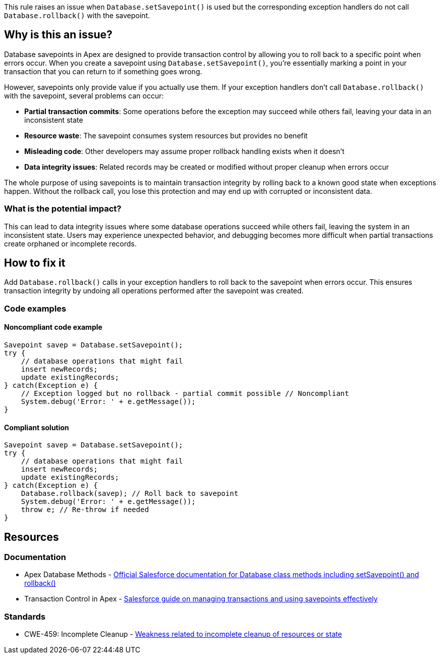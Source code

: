 This rule raises an issue when `Database.setSavepoint()` is used but the corresponding exception handlers do not call `Database.rollback()` with the savepoint.

== Why is this an issue?

Database savepoints in Apex are designed to provide transaction control by allowing you to roll back to a specific point when errors occur. When you create a savepoint using `Database.setSavepoint()`, you're essentially marking a point in your transaction that you can return to if something goes wrong.

However, savepoints only provide value if you actually use them. If your exception handlers don't call `Database.rollback()` with the savepoint, several problems can occur:

* *Partial transaction commits*: Some operations before the exception may succeed while others fail, leaving your data in an inconsistent state
* *Resource waste*: The savepoint consumes system resources but provides no benefit
* *Misleading code*: Other developers may assume proper rollback handling exists when it doesn't
* *Data integrity issues*: Related records may be created or modified without proper cleanup when errors occur

The whole purpose of using savepoints is to maintain transaction integrity by rolling back to a known good state when exceptions happen. Without the rollback call, you lose this protection and may end up with corrupted or inconsistent data.

=== What is the potential impact?

This can lead to data integrity issues where some database operations succeed while others fail, leaving the system in an inconsistent state. Users may experience unexpected behavior, and debugging becomes more difficult when partial transactions create orphaned or incomplete records.

== How to fix it

Add `Database.rollback()` calls in your exception handlers to roll back to the savepoint when errors occur. This ensures transaction integrity by undoing all operations performed after the savepoint was created.

=== Code examples

==== Noncompliant code example

[source,apex,diff-id=1,diff-type=noncompliant]
----
Savepoint savep = Database.setSavepoint();
try {
    // database operations that might fail
    insert newRecords;
    update existingRecords;
} catch(Exception e) {
    // Exception logged but no rollback - partial commit possible // Noncompliant
    System.debug('Error: ' + e.getMessage());
}
----

==== Compliant solution

[source,apex,diff-id=1,diff-type=compliant]
----
Savepoint savep = Database.setSavepoint();
try {
    // database operations that might fail
    insert newRecords;
    update existingRecords;
} catch(Exception e) {
    Database.rollback(savep); // Roll back to savepoint
    System.debug('Error: ' + e.getMessage());
    throw e; // Re-throw if needed
}
----

== Resources

=== Documentation

 * Apex Database Methods - https://developer.salesforce.com/docs/atlas.en-us.apexref.meta/apexref/apex_methods_system_database.htm[Official Salesforce documentation for Database class methods including setSavepoint() and rollback()]

 * Transaction Control in Apex - https://developer.salesforce.com/docs/atlas.en-us.apexcode.meta/apexcode/apex_transaction_control.htm[Salesforce guide on managing transactions and using savepoints effectively]

=== Standards

 * CWE-459: Incomplete Cleanup - https://cwe.mitre.org/data/definitions/459.html[Weakness related to incomplete cleanup of resources or state]

